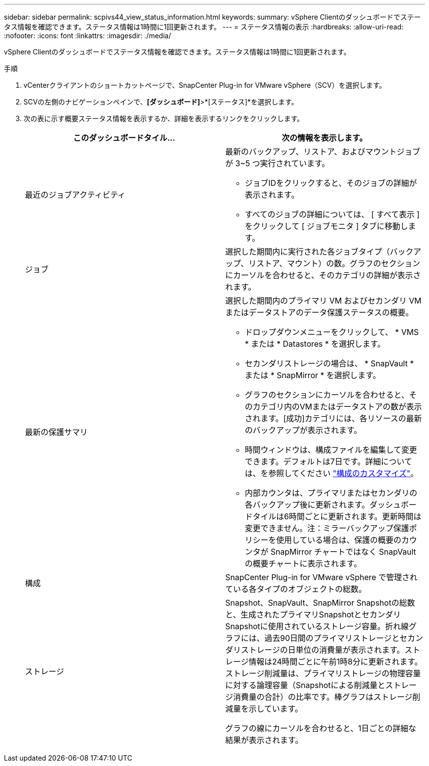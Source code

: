 ---
sidebar: sidebar 
permalink: scpivs44_view_status_information.html 
keywords:  
summary: vSphere Clientのダッシュボードでステータス情報を確認できます。ステータス情報は1時間に1回更新されます。 
---
= ステータス情報の表示
:hardbreaks:
:allow-uri-read: 
:nofooter: 
:icons: font
:linkattrs: 
:imagesdir: ./media/


[role="lead"]
vSphere Clientのダッシュボードでステータス情報を確認できます。ステータス情報は1時間に1回更新されます。

.手順
. vCenterクライアントのショートカットページで、SnapCenter Plug-in for VMware vSphere（SCV）を選択します。
. SCVの左側のナビゲーションペインで、*[ダッシュボード]*>*[ステータス]*を選択します。
. 次の表に示す概要ステータス情報を表示するか、詳細を表示するリンクをクリックします。
+
|===
| このダッシュボードタイル… | 次の情報を表示します。 


 a| 
最近のジョブアクティビティ
 a| 
最新のバックアップ、リストア、およびマウントジョブが 3~5 つ実行されています。

** ジョブIDをクリックすると、そのジョブの詳細が表示されます。
** すべてのジョブの詳細については、 [ すべて表示 ] をクリックして [ ジョブモニタ ] タブに移動します。




 a| 
ジョブ
 a| 
選択した期間内に実行された各ジョブタイプ（バックアップ、リストア、マウント）の数。グラフのセクションにカーソルを合わせると、そのカテゴリの詳細が表示されます。



 a| 
最新の保護サマリ
 a| 
選択した期間内のプライマリ VM およびセカンダリ VM またはデータストアのデータ保護ステータスの概要。

** ドロップダウンメニューをクリックして、 * VMS * または * Datastores * を選択します。
** セカンダリストレージの場合は、 * SnapVault * または * SnapMirror * を選択します。
** グラフのセクションにカーソルを合わせると、そのカテゴリ内のVMまたはデータストアの数が表示されます。[成功]カテゴリには、各リソースの最新のバックアップが表示されます。
** 時間ウィンドウは、構成ファイルを編集して変更できます。デフォルトは7日です。詳細については、を参照してください link:scpivs44_customize_your_configuration.html["構成のカスタマイズ"]。
** 内部カウンタは、プライマリまたはセカンダリの各バックアップ後に更新されます。ダッシュボードタイルは6時間ごとに更新されます。更新時間は変更できません。注：ミラーバックアップ保護ポリシーを使用している場合は、保護の概要のカウンタが SnapMirror チャートではなく SnapVault の概要チャートに表示されます。




 a| 
構成
 a| 
SnapCenter Plug-in for VMware vSphere で管理されている各タイプのオブジェクトの総数。



 a| 
ストレージ
 a| 
Snapshot、SnapVault、SnapMirror Snapshotの総数と、生成されたプライマリSnapshotとセカンダリSnapshotに使用されているストレージ容量。折れ線グラフには、過去90日間のプライマリストレージとセカンダリストレージの日単位の消費量が表示されます。ストレージ情報は24時間ごとに午前1時8分に更新されます。ストレージ削減量は、プライマリストレージの物理容量に対する論理容量（Snapshotによる削減量とストレージ消費量の合計）の比率です。棒グラフはストレージ削減量を示しています。

グラフの線にカーソルを合わせると、1日ごとの詳細な結果が表示されます。

|===

